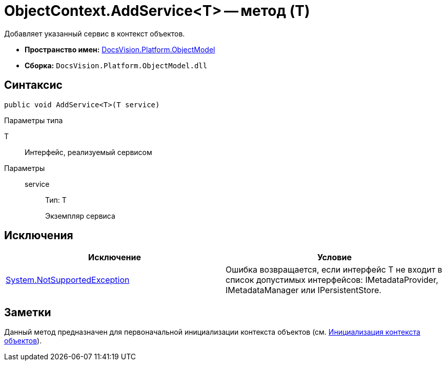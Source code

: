 = ObjectContext.AddService<T> -- метод (T)

Добавляет указанный сервис в контекст объектов.

* *Пространство имен:* xref:api/DocsVision/Platform/ObjectModel/ObjectModel_NS.adoc[DocsVision.Platform.ObjectModel]
* *Сборка:* `DocsVision.Platform.ObjectModel.dll`

== Синтаксис

[source,csharp]
----
public void AddService<T>(T service)
----

Параметры типа

T::
Интерфейс, реализуемый сервисом

Параметры::
service:::
Тип: T
+
Экземпляр сервиса

== Исключения

[cols=",",options="header"]
|===
|Исключение |Условие
|https://msdn.microsoft.com/ru-ru/library/system.notsupportedexception.aspx[System.NotSupportedException] |Ошибка возвращается, если интерфейс T не входит в список допустимых интерфейсов: IMetadataProvider, IMetadataManager или IPersistentStore.
|===

== Заметки

Данный метод предназначен для первоначальной инициализации контекста объектов (см. xref:DM_FullContextInit.adoc[Инициализация контекста объектов]).
